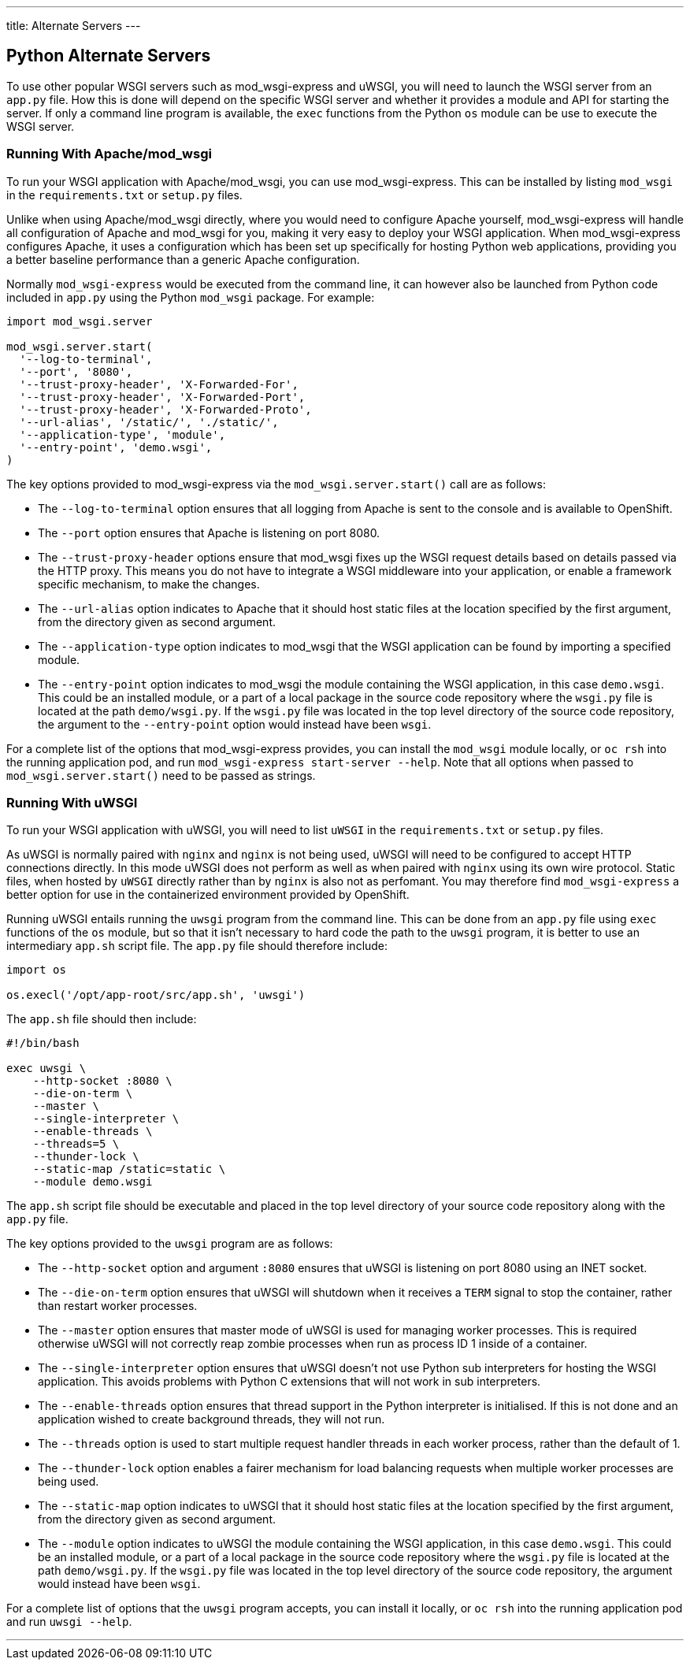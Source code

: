 ---
title: Alternate Servers
---

:sectanchors:
:linkattrs:
:toc: macro
:toclevels: 4

== Python Alternate Servers
toc::[]

To use other popular WSGI servers such as mod_wsgi-express and uWSGI, you will need to launch the WSGI server from an `app.py` file. How this is done will depend on the specific WSGI server and whether it provides a module and API for starting the server. If only a command line program is available, the `exec` functions from the Python `os` module can be use to execute the WSGI server.

=== Running With Apache/mod_wsgi

To run your WSGI application with Apache/mod_wsgi, you can use mod_wsgi-express. This can be installed by listing `mod_wsgi` in the `requirements.txt` or `setup.py` files.

Unlike when using Apache/mod_wsgi directly, where you would need to configure Apache yourself, mod_wsgi-express will handle all configuration of Apache and mod_wsgi for you, making it very easy to deploy your WSGI application. When mod_wsgi-express configures Apache, it uses a configuration which has been set up specifically for hosting Python web applications, providing you a better baseline performance than a generic Apache configuration.

Normally `mod_wsgi-express` would be executed from the command line, it can however also be launched from Python code included in `app.py` using the Python `mod_wsgi` package. For example:

[source,python]
--
import mod_wsgi.server

mod_wsgi.server.start(
  '--log-to-terminal',
  '--port', '8080',
  '--trust-proxy-header', 'X-Forwarded-For',
  '--trust-proxy-header', 'X-Forwarded-Port',
  '--trust-proxy-header', 'X-Forwarded-Proto',
  '--url-alias', '/static/', './static/',
  '--application-type', 'module',
  '--entry-point', 'demo.wsgi',
)
--

The key options provided to mod_wsgi-express via the `mod_wsgi.server.start()` call are as follows:

* The `--log-to-terminal` option ensures that all logging from Apache is sent to the console and is available to OpenShift.
* The `--port` option ensures that Apache is listening on port 8080.
* The `--trust-proxy-header` options ensure that mod_wsgi fixes up the WSGI request details based on details passed via the HTTP proxy. This means you do not have to integrate a WSGI middleware into your application, or enable a framework specific mechanism, to make the changes.
* The `--url-alias` option indicates to Apache that it should host static files at the location specified by the first argument, from the directory given as second argument. 
* The `--application-type` option indicates to mod_wsgi that the WSGI application can be found by importing a specified module.
* The `--entry-point` option indicates to mod_wsgi the module containing the WSGI application, in this case `demo.wsgi`. This could be an installed module, or a part of a local package in the source code repository where the `wsgi.py` file is located at the path `demo/wsgi.py`. If the `wsgi.py` file was located in the top level directory of the source code repository, the argument to the `--entry-point` option would instead have been `wsgi`.

For a complete list of the options that mod_wsgi-express provides, you can install the `mod_wsgi` module locally, or `oc rsh` into the running application pod, and run `mod_wsgi-express start-server --help`. Note that all options when passed to `mod_wsgi.server.start()` need to be passed as strings.

=== Running With uWSGI

To run your WSGI application with uWSGI, you will need to list `uWSGI` in the `requirements.txt` or `setup.py` files.

As uWSGI is normally paired with `nginx` and `nginx` is not being used, uWSGI will need to be configured to accept HTTP connections directly. In this mode uWSGI does not perform as well as when paired with `nginx` using its own wire protocol. Static files, when hosted by `uWSGI` directly rather than by `nginx` is also not as perfomant. You may therefore find `mod_wsgi-express` a better option for use in the containerized environment provided by OpenShift.

Running uWSGI entails running the `uwsgi` program from the command line. This can be done from an `app.py` file using `exec` functions of the `os` module, but so that it isn't necessary to hard code the path to the `uwsgi` program, it is better to use an intermediary `app.sh` script file. The `app.py` file should therefore include:

[source,python]
--
import os

os.execl('/opt/app-root/src/app.sh', 'uwsgi')
--

The `app.sh` file should then include:

[source,console]
--
#!/bin/bash

exec uwsgi \
    --http-socket :8080 \
    --die-on-term \
    --master \
    --single-interpreter \
    --enable-threads \
    --threads=5 \
    --thunder-lock \
    --static-map /static=static \
    --module demo.wsgi
--

The `app.sh` script file should be executable and placed in the top level directory of your source code repository along with the `app.py` file.

The key options provided to the `uwsgi` program are as follows:

* The `--http-socket` option and argument `:8080` ensures that uWSGI is listening on port 8080 using an INET socket.
* The `--die-on-term` option ensures that uWSGI will shutdown when it receives a `TERM` signal to stop the container, rather than restart worker processes.
* The `--master` option ensures that master mode of uWSGI is used for managing worker processes. This is required otherwise uWSGI will not correctly reap zombie processes when run as process ID 1 inside of a container.
* The `--single-interpreter` option ensures that uWSGI doesn't not use Python sub interpreters for hosting the WSGI application. This avoids problems with Python C extensions that will not work in sub interpreters.
* The `--enable-threads` option ensures that thread support in the Python interpreter is initialised. If this is not done and an application wished to create background threads, they will not run.
* The `--threads` option is used to start multiple request handler threads in each worker process, rather than the default of 1.
* The `--thunder-lock` option enables a fairer mechanism for load balancing requests when multiple worker processes are being used.
* The `--static-map` option indicates to uWSGI that it should host static files at the location specified by the first argument, from the directory given as second argument.
* The `--module` option indicates to uWSGI the module containing the WSGI application, in this case `demo.wsgi`. This could be an installed module, or a part of a local package in the source code repository where the `wsgi.py` file is located at the path `demo/wsgi.py`. If the `wsgi.py` file was located in the top level directory of the source code repository, the argument would instead have been `wsgi`.

For a complete list of options that the `uwsgi` program accepts, you can install it locally, or `oc rsh` into the running application pod and run `uwsgi --help`.

'''